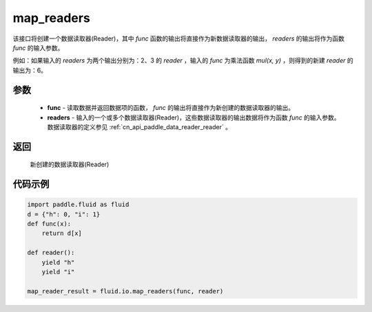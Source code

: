.. _cn_api_fluid_io_map_readers:

map_readers
-------------------------------

.. py:function::   paddle.fluid.io.map_readers(func, *readers)

该接口将创建一个数据读取器(Reader)，其中 `func` 函数的输出将直接作为新数据读取器的输出， `readers` 的输出将作为函数 `func` 的输入参数。

例如：如果输入的 `readers` 为两个输出分别为：2、3 的 `reader` ，输入的 `func` 为乘法函数 `mul(x, y)` ，则得到的新建 `reader` 的输出为：6。

参数
::::::::::::

    - **func**  - 读取数据并返回数据项的函数， `func` 的输出将直接作为新创建的数据读取器的输出。 

    - **readers** - 输入的一个或多个数据读取器(Reader)，这些数据读取器的输出数据将作为函数 `func` 的输入参数。数据读取器的定义参见 :ref:`cn_api_paddle_data_reader_reader` 。
	
返回
::::::::::::
 新创建的数据读取器(Reader)

代码示例
::::::::::::

.. code-block:: python


   import paddle.fluid as fluid
   d = {"h": 0, "i": 1}
   def func(x):
       return d[x]

   def reader():
       yield "h"
       yield "i"

   map_reader_result = fluid.io.map_readers(func, reader)




